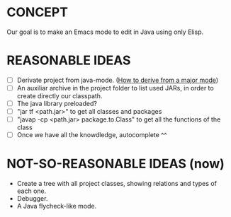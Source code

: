 * CONCEPT

  Our goal is to make an Emacs mode to edit in Java using only Elisp.

* REASONABLE IDEAS

- [ ] Derivate project from java-mode. ([[https://www.gnu.org/software/emacs/manual/html_node/elisp/Derived-Modes.html#Derived-Modes][How to derive from a major mode]])
- [ ] An auxiliar archive in the project folder to list used JARs, in order to create directly our classpath.
- [ ] The java library preloaded?
- [ ] "jar tf <path.jar>" to get all classes and packages
- [ ] "javap -cp <path.jar> package.to.Class" to get all the functions of the class
- [ ] Once we have all the knowdledge, autocomplete ^^

* NOT-SO-REASONABLE IDEAS (now)

  - Create a tree with all project classes, showing relations and types of each one.
  - Debugger.
  - A Java flycheck-like mode.
